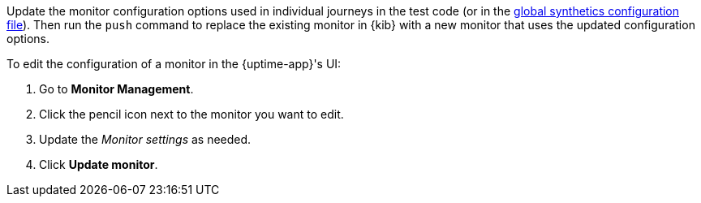 // tag::managed[]

Update the monitor configuration options used in individual journeys in the test code (or in the
<<synthetics-configuration-monitor, global synthetics configuration file>>).
Then run the `push` command to replace the existing monitor in {kib} with a new monitor that uses the updated configuration options.

// end::managed[]

// tag::uptime[]

To edit the configuration of a monitor in the {uptime-app}'s UI:

. Go to *Monitor Management*.
. Click the pencil icon next to the monitor you want to edit.
. Update the _Monitor settings_ as needed.
. Click *Update monitor*.

// end::uptime[]
